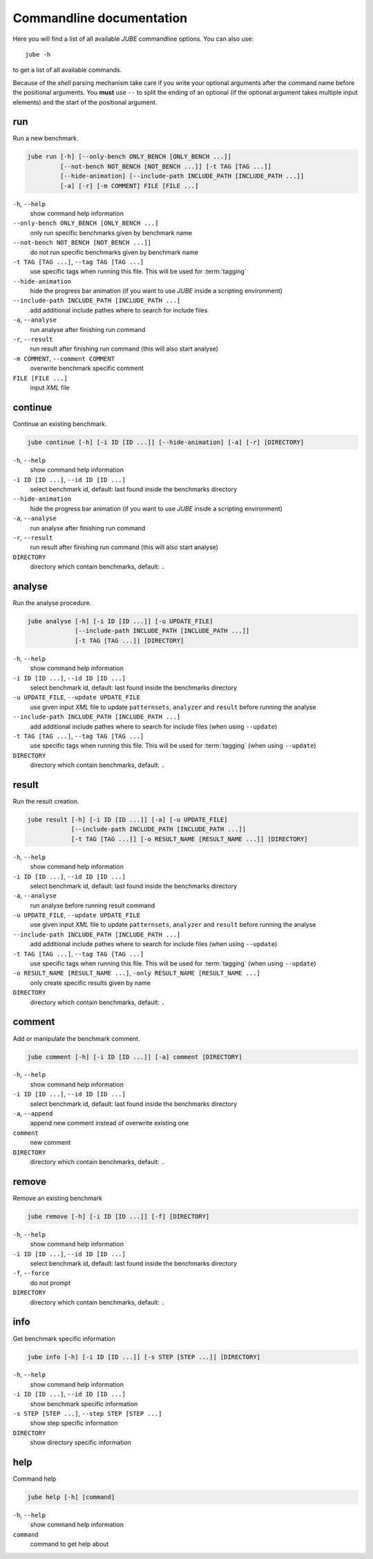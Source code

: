 .. index:: commandline
   
Commandline documentation
=========================

.. highlight:: bash
   :linenothreshold: 5

Here you will find a list of all available *JUBE* commandline options. You can also use::

   jube -h
   
to get a list of all available commands. 

Because of the *shell* parsing mechanism take care if you write your optional arguments after the command name before the positional
arguments. You **must** use ``--`` to split the ending of an optional (if the optional argument takes multiple input elements) and the start of the positional argument.

.. index:: run

run
~~~

Run a new benchmark.

.. code-block:: none

   jube run [-h] [--only-bench ONLY_BENCH [ONLY_BENCH ...]] 
            [--not-bench NOT_BENCH [NOT_BENCH ...]] [-t TAG [TAG ...]] 
            [--hide-animation] [--include-path INCLUDE_PATH [INCLUDE_PATH ...]]
            [-a] [-r] [-m COMMENT] FILE [FILE ...]

``-h``, ``--help``
   show command help information
    
``--only-bench ONLY_BENCH [ONLY_BENCH ...]`` 
   only run specific benchmarks given by benchmark name
    
``--not-bench NOT_BENCH [NOT_BENCH ...]]`` 
   do not run specific benchmarks given by benchmark name
    
``-t TAG [TAG ...]``, ``--tag TAG [TAG ...]``
   use specific tags when running this file. This will be used for :term:`tagging`
    
``--hide-animation`` 
   hide the progress bar animation (if you want to use *JUBE* inside a scripting environment)
    
``--include-path INCLUDE_PATH [INCLUDE_PATH ...]``
   add additional include pathes where to search for include files
    
``-a``, ``--analyse``
   run analyse after finishing run command
    
``-r``, ``--result``
   run result after finishing run command (this will also start analyse)
    
``-m COMMENT``, ``--comment COMMENT`` 
   overwrite benchmark specific comment
    
``FILE [FILE ...]``
   input *XML* file

.. index:: continue

continue
~~~~~~~~

Continue an existing benchmark.

.. code-block:: none

   jube continue [-h] [-i ID [ID ...]] [--hide-animation] [-a] [-r] [DIRECTORY]

``-h``, ``--help``
   show command help information
    
``-i ID [ID ...]``, ``--id ID [ID ...]`` 
   select benchmark id, default: last found inside the benchmarks directory
    
``--hide-animation`` 
   hide the progress bar animation (if you want to use *JUBE* inside a scripting environment)
    
``-a``, ``--analyse``
   run analyse after finishing run command
    
``-r``, ``--result`` 
   run result after finishing run command (this will also start analyse)
        
``DIRECTORY``
   directory which contain benchmarks, default: ``.``
    
.. index:: analyse
    
analyse
~~~~~~~

Run the analyse procedure.

.. code-block:: none

   jube analyse [-h] [-i ID [ID ...]] [-u UPDATE_FILE] 
                [--include-path INCLUDE_PATH [INCLUDE_PATH ...]]
                [-t TAG [TAG ...]] [DIRECTORY]


``-h``, ``--help``
   show command help information
    
``-i ID [ID ...]``, ``--id ID [ID ...]`` 
   select benchmark id, default: last found inside the benchmarks directory
    
``-u UPDATE_FILE``, ``--update UPDATE_FILE``
   use given input *XML* file to update ``patternsets``, ``analyzer`` and ``result`` before running the analyse 

``--include-path INCLUDE_PATH [INCLUDE_PATH ...]``
   add additional include pathes where to search for include files (when using ``--update``)
    
``-t TAG [TAG ...]``, ``--tag TAG [TAG ...]``
   use specific tags when running this file. This will be used for :term:`tagging` (when using ``--update``)
        
``DIRECTORY``
   directory which contain benchmarks, default: ``.``

.. index:: result

result
~~~~~~

Run the result creation.

.. code-block:: none

   jube result [-h] [-i ID [ID ...]] [-a] [-u UPDATE_FILE] 
               [--include-path INCLUDE_PATH [INCLUDE_PATH ...]]
               [-t TAG [TAG ...]] [-o RESULT_NAME [RESULT_NAME ...]] [DIRECTORY]



``-h``, ``--help``
   show command help information
    
``-i ID [ID ...]``, ``--id ID [ID ...]`` 
   select benchmark id, default: last found inside the benchmarks directory
    
``-a``, ``--analyse``
   run analyse before running result command
    
``-u UPDATE_FILE``, ``--update UPDATE_FILE``
   use given input *XML* file to update ``patternsets``, ``analyzer`` and ``result`` before running the analyse 

``--include-path INCLUDE_PATH [INCLUDE_PATH ...]``
   add additional include pathes where to search for include files (when using ``--update``)
    
``-t TAG [TAG ...]``, ``--tag TAG [TAG ...]``
   use specific tags when running this file. This will be used for :term:`tagging` (when using ``--update``)
    
``-o RESULT_NAME [RESULT_NAME ...]``, ``-only RESULT_NAME [RESULT_NAME ...]``
   only create specific results given by name
        
``DIRECTORY``
   directory which contain benchmarks, default: ``.``
    
.. index:: comment

comment
~~~~~~~

Add or manipulate the benchmark comment.

.. code-block:: none

   jube comment [-h] [-i ID [ID ...]] [-a] comment [DIRECTORY]
   
``-h``, ``--help``
   show command help information
    
``-i ID [ID ...]``, ``--id ID [ID ...]`` 
   select benchmark id, default: last found inside the benchmarks directory
    
``-a``, ``--append``
   append new comment instead of overwrite existing one
    
``comment``
   new comment
        
``DIRECTORY``
   directory which contain benchmarks, default: ``.``

.. index:: remove

remove
~~~~~~

Remove an existing benchmark

.. code-block:: none

   jube remove [-h] [-i ID [ID ...]] [-f] [DIRECTORY]
   
``-h``, ``--help``
   show command help information
    
``-i ID [ID ...]``, ``--id ID [ID ...]`` 
   select benchmark id, default: last found inside the benchmarks directory
    
``-f``, ``--force``
   do not prompt
            
``DIRECTORY``
   directory which contain benchmarks, default: ``.``

.. index:: info

info
~~~~

Get benchmark specific information

.. code-block:: none

   jube info [-h] [-i ID [ID ...]] [-s STEP [STEP ...]] [DIRECTORY]
   
``-h``, ``--help``
   show command help information
    
``-i ID [ID ...]``, ``--id ID [ID ...]`` 
   show benchmark specific information
    
``-s STEP [STEP ...]``, ``--step STEP [STEP ...]``
   show step specific information
            
``DIRECTORY``
   show directory specific information

.. index:: help

help
~~~~

Command help

.. code-block:: none

   jube help [-h] [command]
   
``-h``, ``--help``
   show command help information
   
``command``
   command to get help about
       